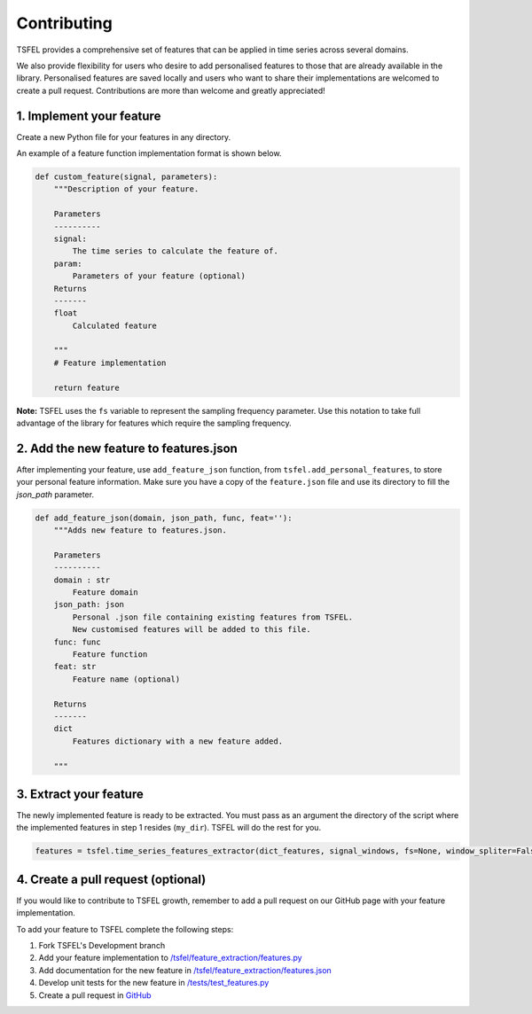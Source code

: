 ============
Contributing
============

TSFEL provides a comprehensive set of features that can be applied in time series across several domains.

We also provide flexibility for users who desire to add personalised features to those that are already available in the library.
Personalised features are saved locally and users who want to share their implementations are welcomed to create a pull request. Contributions are more than welcome and greatly appreciated!

1. Implement your feature
-------------------------

Create a new Python file for your features in any directory. 

An example of a feature function implementation format is shown below.

.. code:: python

    def custom_feature(signal, parameters):
        """Description of your feature.

        Parameters
        ----------
        signal: 
            The time series to calculate the feature of.
        param: 
            Parameters of your feature (optional)
        Returns
        -------
        float
            Calculated feature

        """
        # Feature implementation

        return feature

**Note:** TSFEL uses the ``fs`` variable to represent the sampling frequency parameter. Use this notation to take full advantage of the library for features which require the sampling frequency.

2. Add the new feature to features.json
---------------------------------------

After implementing your feature, use ``add_feature_json`` function, from ``tsfel.add_personal_features``, to store your personal feature information.
Make sure you have a copy of the ``feature.json`` file and use its directory to fill the *json_path* parameter.

.. code:: python

    def add_feature_json(domain, json_path, func, feat=''):
        """Adds new feature to features.json.

        Parameters
        ----------
        domain : str
	    Feature domain
        json_path: json
	    Personal .json file containing existing features from TSFEL.
	    New customised features will be added to this file.
        func: func
	    Feature function
        feat: str
	    Feature name (optional)

        Returns
        -------
        dict
	    Features dictionary with a new feature added.

        """

3. Extract your feature
----------------------- 

The newly implemented feature is ready to be extracted. You must pass as an argument the directory of the script where the implemented features in step 1 resides (``my_dir``). TSFEL will do the rest for you.

.. code:: python

	features = tsfel.time_series_features_extractor(dict_features, signal_windows, fs=None, window_spliter=False, personal_dir=my_dir)


4. Create a pull request (optional)
-----------------------------------

If you would like to contribute to TSFEL growth, remember to add a pull request on our GitHub page with your feature implementation.

To add your feature to TSFEL complete the following steps:

1. Fork TSFEL's Development branch

2. Add your feature implementation to `/tsfel/feature_extraction/features.py <https://github.com/fraunhoferportugal/tsfel/blob/development/tsfel/feature_extraction/features.py>`_

3. Add documentation for the new feature in `/tsfel/feature_extraction/features.json <https://github.com/fraunhoferportugal/tsfel/blob/development/tsfel/feature_extraction/features.json>`_

4. Develop unit tests for the new feature in `/tests/test_features.py <https://github.com/fraunhoferportugal/tsfel/blob/development/tests/test_features.py>`_

5. Create a pull request in `GitHub <hhttps://github.com/fraunhoferportugal/tsfel>`_

